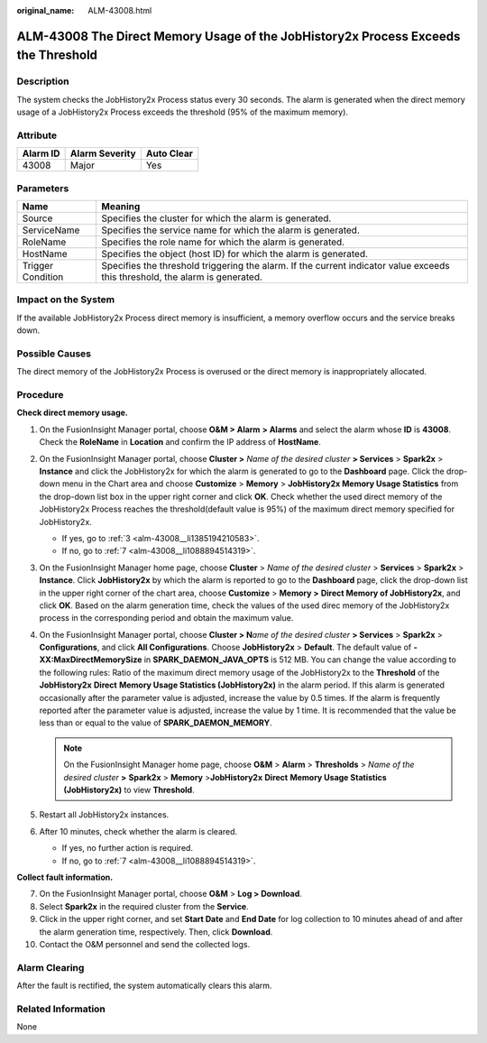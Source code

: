:original_name: ALM-43008.html

.. _ALM-43008:

ALM-43008 The Direct Memory Usage of the JobHistory2x Process Exceeds the Threshold
===================================================================================

Description
-----------

The system checks the JobHistory2x Process status every 30 seconds. The alarm is generated when the direct memory usage of a JobHistory2x Process exceeds the threshold (95% of the maximum memory).

Attribute
---------

======== ============== ==========
Alarm ID Alarm Severity Auto Clear
======== ============== ==========
43008    Major          Yes
======== ============== ==========

Parameters
----------

+-------------------+------------------------------------------------------------------------------------------------------------------------------+
| Name              | Meaning                                                                                                                      |
+===================+==============================================================================================================================+
| Source            | Specifies the cluster for which the alarm is generated.                                                                      |
+-------------------+------------------------------------------------------------------------------------------------------------------------------+
| ServiceName       | Specifies the service name for which the alarm is generated.                                                                 |
+-------------------+------------------------------------------------------------------------------------------------------------------------------+
| RoleName          | Specifies the role name for which the alarm is generated.                                                                    |
+-------------------+------------------------------------------------------------------------------------------------------------------------------+
| HostName          | Specifies the object (host ID) for which the alarm is generated.                                                             |
+-------------------+------------------------------------------------------------------------------------------------------------------------------+
| Trigger Condition | Specifies the threshold triggering the alarm. If the current indicator value exceeds this threshold, the alarm is generated. |
+-------------------+------------------------------------------------------------------------------------------------------------------------------+

Impact on the System
--------------------

If the available JobHistory2x Process direct memory is insufficient, a memory overflow occurs and the service breaks down.

Possible Causes
---------------

The direct memory of the JobHistory2x Process is overused or the direct memory is inappropriately allocated.

Procedure
---------

**Check direct memory usage.**

#. On the FusionInsight Manager portal, choose **O&M > Alarm** **> Alarms** and select the alarm whose **ID** is **43008**. Check the **RoleName** in **Location** and confirm the IP address of **HostName**.

#. On the FusionInsight Manager portal, choose **Cluster >** *Name of the desired cluster* **> Services** > **Spark2x** > **Instance** and click the JobHistory2x for which the alarm is generated to go to the **Dashboard** page. Click the drop-down menu in the Chart area and choose **Customize** > **Memory** > **JobHistory2x Memory Usage Statistics** from the drop-down list box in the upper right corner and click **OK**. Check whether the used direct memory of the JobHistory2x Process reaches the threshold(default value is 95%) of the maximum direct memory specified for JobHistory2x.

   -  If yes, go to :ref:`3 <alm-43008__li1385194210583>`.
   -  If no, go to :ref:`7 <alm-43008__li1088894514319>`.

#. .. _alm-43008__li1385194210583:

   On the FusionInsight Manager home page, choose **Cluster** > *Name of the desired cluster* > **Services** > **Spark2x** > **Instance**. Click **JobHistory2x** by which the alarm is reported to go to the **Dashboard** page, click the drop-down list in the upper right corner of the chart area, choose **Customize** > **Memory >** **Direct Memory of JobHistory2x**, and click **OK**. Based on the alarm generation time, check the values of the used direc memory of the JobHistory2x process in the corresponding period and obtain the maximum value.

#. On the FusionInsight Manager portal, choose **Cluster > N**\ *ame of the desired cluster* **> Services** > **Spark2x** > **Configurations**, and click **All Configurations**. Choose **JobHistory2x** > **Default**. The default value of **-XX:MaxDirectMemorySize** in **SPARK_DAEMON_JAVA_OPTS** is 512 MB. You can change the value according to the following rules: Ratio of the maximum direct memory usage of the JobHistory2x to the **Threshold** of the **JobHistory2x** **Direct** **Memory Usage Statistics (JobHistory2x)** in the alarm period. If this alarm is generated occasionally after the parameter value is adjusted, increase the value by 0.5 times. If the alarm is frequently reported after the parameter value is adjusted, increase the value by 1 time. It is recommended that the value be less than or equal to the value of **SPARK_DAEMON_MEMORY**.

   .. note::

      On the FusionInsight Manager home page, choose **O&M** > **Alarm** > **Thresholds** > *Name of the desired cluster* **>** **Spark2x** > **Memory** >\ **JobHistory2x** **Direct** **Memory Usage Statistics (JobHistory2x)** to view **Threshold**.

#. Restart all JobHistory2x instances.

#. After 10 minutes, check whether the alarm is cleared.

   -  If yes, no further action is required.
   -  If no, go to :ref:`7 <alm-43008__li1088894514319>`.

**Collect fault information.**

7.  .. _alm-43008__li1088894514319:

    On the FusionInsight Manager portal, choose **O&M** > **Log > Download**.

8.  Select **Spark2x** in the required cluster from the **Service**.

9.  Click |image1| in the upper right corner, and set **Start Date** and **End Date** for log collection to 10 minutes ahead of and after the alarm generation time, respectively. Then, click **Download**.

10. Contact the O&M personnel and send the collected logs.

Alarm Clearing
--------------

After the fault is rectified, the system automatically clears this alarm.

Related Information
-------------------

None

.. |image1| image:: /_static/images/en-us_image_0269417537.png
